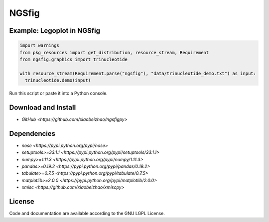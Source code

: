 
============================
NGSfig
============================


Example: Legoplot in NGSfig
----------------------------------

.. code-block:: python

  import warnings
  from pkg_resources import get_distribution, resource_stream, Requirement
  from ngsfig.graphics import trinucleotide

  with resource_stream(Requirement.parse("ngsfig"), "data/trinucleotide_demo.txt") as input:
    trinucleotide.demo(input)

Run this script or paste it into a Python console.


.. class:: no-web

  .. image:: https://raw.githubusercontent.com/xiaobeizhao/ngsfigpy/master/data/trinucleotide_demo.png
    :alt: NGSfig | Legoplot
    :width: 100%
    :align: center

.. class:: no-web no-pdf

           
Download and Install
--------------------
* `GitHub <https://github.com/xiaobeizhao/ngsfigpy>`

  
Dependencies
------------
* `nose <https://pypi.python.org/pypi/nose>`
* `setuptools>=33.1.1 <https://pypi.python.org/pypi/setuptools/33.1.1>`
* `numpy>=1.11.3 <https://pypi.python.org/pypi/numpy/1.11.3>`
* `pandas>=0.19.2 <https://pypi.python.org/pypi/pandas/0.19.2>`
* `tabulate>=0.7.5 <https://pypi.python.org/pypi/tabulate/0.7.5>`
* `matplotlib>=2.0.0 <https://pypi.python.org/pypi/matplotlib/2.0.0>`
* `xmisc <https://github.com/xiaobeizhao/xmiscpy>`

  
License
-------
Code and documentation are available according to the GNU LGPL License.


